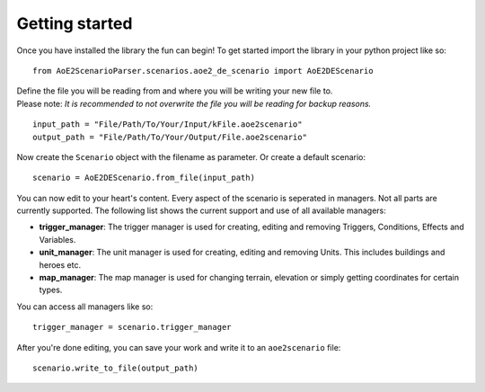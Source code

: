 Getting started
===============

Once you have installed the library the fun can begin! 
To get started import the library in your python project like so::

    from AoE2ScenarioParser.scenarios.aoe2_de_scenario import AoE2DEScenario

| Define the file you will be reading from and where you will be writing your new file to. 
| Please note: *It is recommended to not overwrite the file you will be reading for backup reasons.* 

::

    input_path = "File/Path/To/Your/Input/kFile.aoe2scenario"
    output_path = "File/Path/To/Your/Output/File.aoe2scenario"

Now create the ``Scenario`` object with the filename as parameter. Or create a default scenario::

    scenario = AoE2DEScenario.from_file(input_path)

You can now edit to your heart's content. Every aspect of the scenario is seperated in managers. 
Not all parts are currently supported. The following list shows the current support and use of 
all available managers:

- **trigger_manager**: The trigger manager is used for creating, editing and removing Triggers, Conditions, Effects and Variables.
- **unit_manager**: The unit manager is used for creating, editing and removing Units. This includes buildings and heroes etc.
- **map_manager**: The map manager is used for changing terrain, elevation or simply getting coordinates for certain types.

You can access all managers like so::

    trigger_manager = scenario.trigger_manager

After you're done editing, you can save your work and write it to an ``aoe2scenario`` file::

    scenario.write_to_file(output_path)
